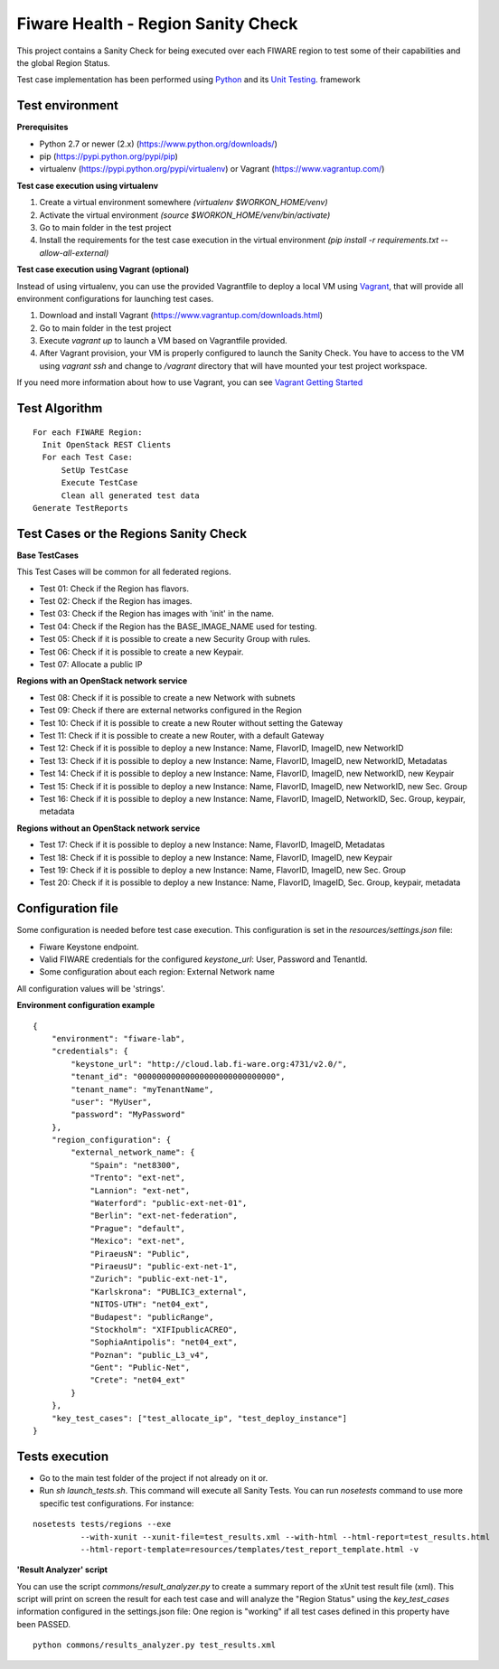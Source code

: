 ===================================
Fiware Health - Region Sanity Check
===================================
This project contains a Sanity Check for being executed over each FIWARE region to test some of their capabilities and
the global Region Status.

Test case implementation has been performed using `Python <http://www.python.org/>`_ and its
`Unit Testing <https://docs.python.org/2/library/unittest.html>`_. framework



Test environment
----------------

**Prerequisites**

- Python 2.7 or newer (2.x) (https://www.python.org/downloads/)
- pip (https://pypi.python.org/pypi/pip)
- virtualenv (https://pypi.python.org/pypi/virtualenv) or Vagrant (https://www.vagrantup.com/)


**Test case execution using virtualenv**

1. Create a virtual environment somewhere *(virtualenv $WORKON_HOME/venv)*
#. Activate the virtual environment *(source $WORKON_HOME/venv/bin/activate)*
#. Go to main folder in the test project
#. Install the requirements for the test case execution in the virtual environment *(pip install -r requirements.txt --allow-all-external)*


**Test case execution using Vagrant (optional)**

Instead of using virtualenv, you can use the provided Vagrantfile to deploy a local VM using `Vagrant <https://www.vagrantup.com/>`_, that will provide all environment configurations for launching test cases.

1. Download and install Vagrant (https://www.vagrantup.com/downloads.html)
#. Go to main folder in the test project
#. Execute *vagrant up* to launch a VM based on Vagrantfile provided.
#. After Vagrant provision, your VM is properly configured to launch the Sanity Check. You have to access to the VM using *vagrant ssh* and change to */vagrant* directory that will have mounted your test project workspace.

If you need more information about how to use Vagrant, you can see
`Vagrant Getting Started <https://docs.vagrantup.com/v2/getting-started/index.html>`_



Test Algorithm
--------------

::

  For each FIWARE Region:
    Init OpenStack REST Clients
    For each Test Case:
        SetUp TestCase
        Execute TestCase
        Clean all generated test data
  Generate TestReports



Test Cases or the Regions Sanity Check
--------------------------------------

**Base TestCases**

This Test Cases will be common for all federated regions.

- Test 01: Check if the Region has flavors.
- Test 02: Check if the Region has images.
- Test 03: Check if the Region has images with 'init' in the name.
- Test 04: Check if the Region has the BASE_IMAGE_NAME used for testing.
- Test 05: Check if it is possible to create a new Security Group with rules.
- Test 06: Check if it is possible to create a new Keypair.
- Test 07: Allocate a public IP

**Regions with an OpenStack network service**

- Test 08: Check if it is possible to create a new Network with subnets
- Test 09: Check if there are external networks configured in the Region
- Test 10: Check if it is possible to create a new Router without setting the Gateway
- Test 11: Check if it is possible to create a new Router, with a default Gateway
- Test 12: Check if it is possible to deploy a new Instance: Name, FlavorID, ImageID, new NetworkID
- Test 13: Check if it is possible to deploy a new Instance: Name, FlavorID, ImageID, new NetworkID, Metadatas
- Test 14: Check if it is possible to deploy a new Instance: Name, FlavorID, ImageID, new NetworkID, new Keypair
- Test 15: Check if it is possible to deploy a new Instance: Name, FlavorID, ImageID, new NetworkID, new Sec. Group
- Test 16: Check if it is possible to deploy a new Instance: Name, FlavorID, ImageID, NetworkID, Sec. Group, keypair, metadata

**Regions without an OpenStack network service**

- Test 17: Check if it is possible to deploy a new Instance: Name, FlavorID, ImageID, Metadatas
- Test 18: Check if it is possible to deploy a new Instance: Name, FlavorID, ImageID, new Keypair
- Test 19: Check if it is possible to deploy a new Instance: Name, FlavorID, ImageID, new Sec. Group
- Test 20: Check if it is possible to deploy a new Instance: Name, FlavorID, ImageID, Sec. Group, keypair, metadata



Configuration file
------------------
Some configuration is needed before test case execution. This configuration is set in the *resources/settings.json* file:

- Fiware Keystone endpoint.
- Valid FIWARE credentials for the configured *keystone_url*: User, Password and TenantId.
- Some configuration about each region: External Network name

All configuration values will be 'strings'.

**Environment configuration example** ::

    {
        "environment": "fiware-lab",
        "credentials": {
            "keystone_url": "http://cloud.lab.fi-ware.org:4731/v2.0/",
            "tenant_id": "00000000000000000000000000000",
            "tenant_name": "myTenantName",
            "user": "MyUser",
            "password": "MyPassword"
        },
        "region_configuration": {
            "external_network_name": {
                "Spain": "net8300",
                "Trento": "ext-net",
                "Lannion": "ext-net",
                "Waterford": "public-ext-net-01",
                "Berlin": "ext-net-federation",
                "Prague": "default",
                "Mexico": "ext-net",
                "PiraeusN": "Public",
                "PiraeusU": "public-ext-net-1",
                "Zurich": "public-ext-net-1",
                "Karlskrona": "PUBLIC3_external",
                "NITOS-UTH": "net04_ext",
                "Budapest": "publicRange",
                "Stockholm": "XIFIpublicACREO",
                "SophiaAntipolis": "net04_ext",
                "Poznan": "public_L3_v4",
                "Gent": "Public-Net",
                "Crete": "net04_ext"
            }
        },
        "key_test_cases": ["test_allocate_ip", "test_deploy_instance"]
    }



Tests execution
---------------

- Go to the main test folder of the project if not already on it or.
- Run *sh launch_tests.sh*. This command will execute all Sanity Tests. You can run *nosetests* command to use more specific test configurations. For instance:

::

  nosetests tests/regions --exe
            --with-xunit --xunit-file=test_results.xml --with-html --html-report=test_results.html
            --html-report-template=resources/templates/test_report_template.html -v


**'Result Analyzer' script**

You can use the script *commons/result_analyzer.py* to create a summary report of the xUnit test result file (xml).
This script will print on screen the result for each test case and will analyze the "Region Status" using the
*key_test_cases* information configured in the settings.json file: One region is "working" if all test cases defined in this
property have been PASSED.

::

 python commons/results_analyzer.py test_results.xml
